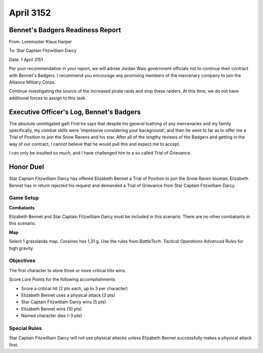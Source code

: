 April 3152
-----------------------------------------


Bennet's Badgers Readiness Report
^^^^^^^^^^^^^^^^^^^^^^^^^^^^^^^^^^^^^^^^^

From: Loremaster Klaus Harper

To: Star Captain Fitzwilliam Darcy

Date: 1 April 3151

Per your recommendation in your report, we will advise Jordan Wais government officials not to continue their contract with Bennet's Badgers.
I recommend you encourage any promising members of the mercenary company to join the Alliance Military Corps.

Continue investigating the source of the increased pirate raids and stop these raiders.
At this time, we do not have additional forces to assign to this task.


Executive Officer's Log, Bennet's Badgers
^^^^^^^^^^^^^^^^^^^^^^^^^^^^^^^^^^^^^^^^^

The absolute unmitigated gall!
First he says that despite his general loathing of any mercenaries and my family specifically, my combat skills were 'impressive considering your background', and then he went to far as to offer me a Trial of Position to join the Snow Ravens and his star.
After all of the lengthy reviews of the Badgers and getting in the way of our contract, I cannot believe that he would pull this and expect me to accept.

I can only be insulted so much, and I have challenged him to a so called Trial of Grievance.


Honor Duel
^^^^^^^^^^^^^^^^^^^^^^^^^^^^^^^^^^^^^^^^^

Star Captain Fitzwilliam Darcy has offered Elizabeth Bennet a Trial of Position to join the Snow Raven touman.
Elizabeth Bennet has in return rejected his request and demanded a Trial of Grievance from Star Captain Fitzwilliam Darcy.


Game Setup
"""""""""""""""""""""""""""""""""""""""""

**Combatants**

Elizabeth Bennet and Star Captain Fitzwilliam Darcy must be included in this scenario.
There are no other combatants in this scenario.

**Map**

Select 1 grasslands map.
Coraines has 1,31 g.
Use the rules from *BattleTech: Tactical Operations Advanced Rules* for high gravity.

Objectives
"""""""""""""""""""""""""""""""""""""""""

The first character to store three or more critical hits wins.

Score Lore Points for the following accomplishments

* Score a critical hit (2 pts each, up to 3 per character)
* Elizabeth Bennet uses a physical attack (3 pts)
* Star Captain Fitzwilliam Darcy wins (5 pts)
* Elizabeth Bennet wins (10 pts)
* Named character dies (-3 pts)

Special Rules
"""""""""""""""""""""""""""""""""""""""""

Star Captain Fitzwilliam Darcy will not use physical attacks unless Elizabeth Bennet successfully makes a physical attack first.
